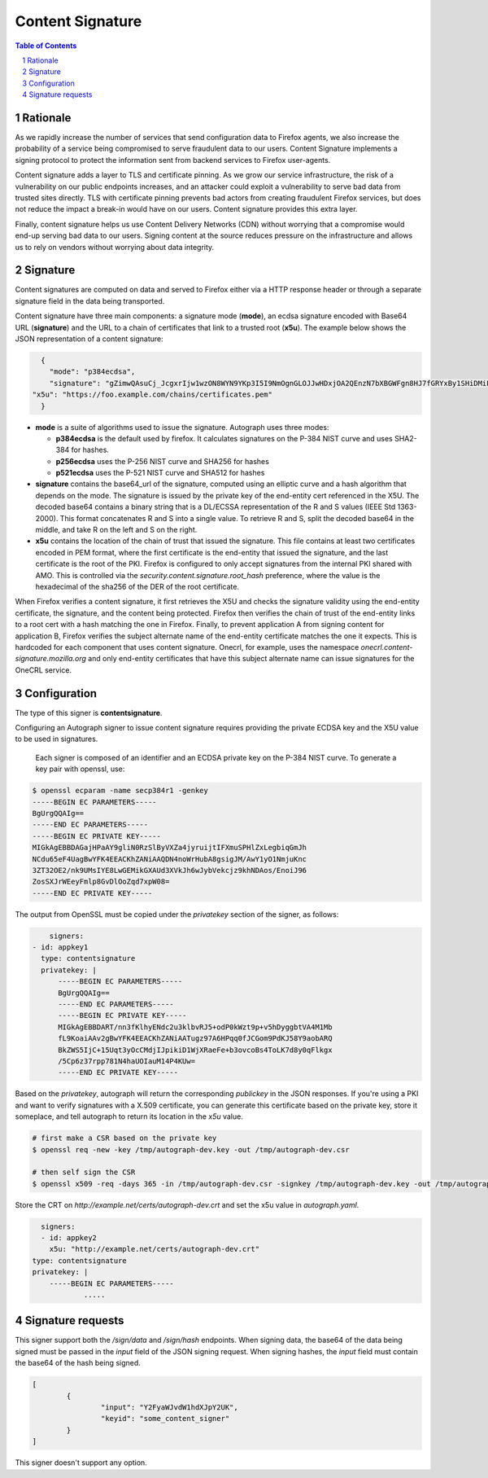 Content Signature
=================

.. sectnum::
.. contents:: Table of Contents

Rationale
---------

As we rapidly increase the number of services that send configuration data to
Firefox agents, we also increase the probability of a service being
compromised to serve fraudulent data to our users. Content Signature implements
a signing protocol to protect the information sent from backend services to Firefox
user-agents.

Content signature adds a layer to TLS and certificate pinning. 
As we grow our service infrastructure, the risk of a vulnerability on our public 
endpoints increases, and an attacker could exploit a vulnerability to serve bad 
data from trusted sites directly. TLS with certificate pinning prevents bad actors
from creating fraudulent Firefox services, but does not reduce the impact a break-in
would have on our users. Content signature provides this extra layer.

Finally, content signature helps us use Content Delivery Networks (CDN) without
worrying that a compromise would end-up serving bad data to our users.
Signing content at the source reduces pressure on the infrastructure
and allows us to rely on vendors without worrying about data integrity.

Signature
---------

Content signatures are computed on data and served to Firefox either via a HTTP
response header or through a separate signature field in the data being transported.

Content signature have three main components: a signature mode (**mode**), an
ecdsa signature encoded with Base64 URL (**signature**) and the URL to a chain
of certificates that link to a trusted root (**x5u**). The example below shows
the JSON representation of a content signature:

.. code:: json

	{
	  "mode": "p384ecdsa",
	  "signature": "gZimwQAsuCj_JcgxrIjw1wzON8WYN9YKp3I5I9NmOgnGLOJJwHDxjOA2QEnzN7bXBGWFgn8HJ7fGRYxBy1SHiDMiF8VX7V49KkanO9MO-RRN1AyC9xmghuEcF4ndhQaI",
      "x5u": "https://foo.example.com/chains/certificates.pem"
	}

* **mode** is a suite of algorithms used to issue the signature. Autograph uses three
  modes:

  * **p384ecdsa** is the default used by firefox. It calculates signatures on the P-384
    NIST curve and uses SHA2-384 for hashes.

  * **p256ecdsa** uses the P-256 NIST curve and SHA256 for hashes

  * **p521ecdsa** uses the P-521 NIST curve and SHA512 for hashes

* **signature** contains the base64_url of the signature, computed using an elliptic
  curve and a hash algorithm that depends on the mode. The signature is issued by
  the private key of the end-entity cert referenced in the X5U. The decoded base64
  contains a binary string that is a DL/ECSSA representation of the R and S values
  (IEEE Std 1363-2000). This format concatenates R and S into a single value. To
  retrieve R and S, split the decoded base64 in the middle, and take R on the left
  and S on the right.

* **x5u** contains the location of the chain of trust that issued the signature.
  This file contains at least two certificates encoded in PEM format, where the
  first certificate is the end-entity that issued the signature, and the last
  certificate is the root of the PKI. Firefox is configured to only accept
  signatures from the internal PKI shared with AMO. This is controlled via the
  `security.content.signature.root_hash` preference, where the value is the
  hexadecimal of the sha256 of the DER of the root certificate.

When Firefox verifies a content signature, it first retrieves the X5U and checks
the signature validity using the end-entity certificate, the signature, and the
content being protected. Firefox then verifies the chain of trust of the
end-entity links to a root cert with a hash matching the one in Firefox.
Finally, to prevent application A from signing content for application B,
Firefox verifies the subject alternate name of the end-entity certificate
matches the one it expects. This is hardcoded for each component that uses
content signature. Onecrl, for example, uses the namespace
`onecrl.content-signature.mozilla.org` and only end-entity certificates that
have this subject alternate name can issue signatures for the OneCRL service.

Configuration
-------------

The type of this signer is **contentsignature**.

Configuring an Autograph signer to issue content signature requires providing
the private ECDSA key and the X5U value to be used in signatures.

 Each signer is composed of an identifier and an ECDSA private key on the P-384
 NIST curve. To generate a key pair with openssl, use:

.. code:: bash

	$ openssl ecparam -name secp384r1 -genkey
	-----BEGIN EC PARAMETERS-----
	BgUrgQQAIg==
	-----END EC PARAMETERS-----
	-----BEGIN EC PRIVATE KEY-----
	MIGkAgEBBDAGajHPaAY9gliN0RzSlByVXZa4jyruijtIFXmuSPHlZxLegbiqGmJh
	NCdu65eF4UagBwYFK4EEACKhZANiAAQDN4noWrHubA8gsigJM/AwY1yO1NmjuKnc
	3ZT32OE2/nk9UMsIYE8LwGEMikGXAUd3XVkJh6wJybVekcjz9khNDAos/EnoiJ96
	ZosSXJrWEeyFmlp8GvDlOoZqd7xpW08=
	-----END EC PRIVATE KEY-----


The output from OpenSSL must be copied under the `privatekey` section of the
signer, as follows:

.. code:: yaml

	signers:
    - id: appkey1
      type: contentsignature
      privatekey: |
          -----BEGIN EC PARAMETERS-----
          BgUrgQQAIg==
          -----END EC PARAMETERS-----
          -----BEGIN EC PRIVATE KEY-----
          MIGkAgEBBDART/nn3fKlhyENdc2u3klbvRJ5+odP0kWzt9p+v5hDyggbtVA4M1Mb
          fL9KoaiAAv2gBwYFK4EEACKhZANiAATugz97A6HPqq0fJCGom9PdKJ58Y9aobARQ
          BkZWS5IjC+15Uqt3yOcCMdjIJpikiD1WjXRaeFe+b3ovcoBs4ToLK7d8y0qFlkgx
          /5Cp6z37rpp781N4haUOIauM14P4KUw=
          -----END EC PRIVATE KEY-----


Based on the `privatekey`, autograph will return the corresponding `publickey`
in the JSON responses. If you're using a PKI and want to verify signatures with
a X.509 certificate, you can generate this certificate based on the private key,
store it someplace, and tell autograph to return its location in the `x5u`
value.

.. code:: bash

	# first make a CSR based on the private key
	$ openssl req -new -key /tmp/autograph-dev.key -out /tmp/autograph-dev.csr

	# then self sign the CSR
	$ openssl x509 -req -days 365 -in /tmp/autograph-dev.csr -signkey /tmp/autograph-dev.key -out /tmp/autograph-dev.crt

Store the CRT on `http://example.net/certs/autograph-dev.crt` and set the x5u value in `autograph.yaml`.

.. code:: yaml

	signers:
	- id: appkey2
	  x5u: "http://example.net/certs/autograph-dev.crt"
      type: contentsignature
      privatekey: |
          -----BEGIN EC PARAMETERS-----
		  .....

Signature requests
------------------

This signer support both the `/sign/data` and `/sign/hash` endpoints. When
signing data, the base64 of the data being signed must be passed in the `input`
field of the JSON signing request. When signing hashes, the `input` field must
contain the base64 of the hash being signed.

.. code:: json

	[
		{
			"input": "Y2FyaWJvdW1hdXJpY2UK",
			"keyid": "some_content_signer"
		}
	]

This signer doesn't support any option.

